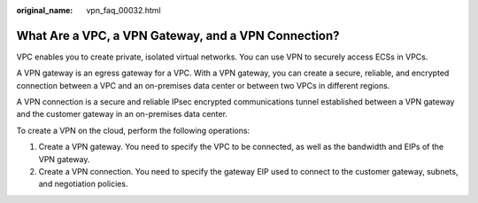 :original_name: vpn_faq_00032.html

.. _vpn_faq_00032:

What Are a VPC, a VPN Gateway, and a VPN Connection?
====================================================

VPC enables you to create private, isolated virtual networks. You can use VPN to securely access ECSs in VPCs.

A VPN gateway is an egress gateway for a VPC. With a VPN gateway, you can create a secure, reliable, and encrypted connection between a VPC and an on-premises data center or between two VPCs in different regions.

A VPN connection is a secure and reliable IPsec encrypted communications tunnel established between a VPN gateway and the customer gateway in an on-premises data center.

To create a VPN on the cloud, perform the following operations:

#. Create a VPN gateway. You need to specify the VPC to be connected, as well as the bandwidth and EIPs of the VPN gateway.
#. Create a VPN connection. You need to specify the gateway EIP used to connect to the customer gateway, subnets, and negotiation policies.

